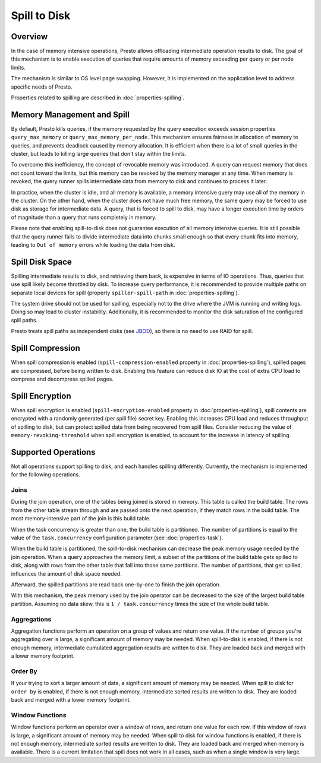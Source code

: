 =============
Spill to Disk
=============

Overview
--------

In the case of memory intensive operations, Presto allows offloading
intermediate operation results to disk. The goal of this mechanism is to
enable execution of queries that require amounts of memory exceeding per query
or per node limits.

The mechanism is similar to OS level page swapping. However, it is
implemented on the application level to address specific needs of Presto.

Properties related to spilling are described in :doc:`properties-spilling`.

Memory Management and Spill
---------------------------

By default, Presto kills queries, if the memory requested by the query execution
exceeds session properties ``query_max_memory`` or
``query_max_memory_per_node``. This mechanism ensures fairness in allocation
of memory to queries, and prevents deadlock caused by memory allocation.
It is efficient when there is a lot of small queries in the cluster, but
leads to killing large queries that don't stay within the limits.

To overcome this inefficiency, the concept of revocable memory was introduced. A
query can request memory that does not count toward the limits, but this memory
can be revoked by the memory manager at any time. When memory is revoked, the
query runner spills intermediate data from memory to disk and continues to
process it later.

In practice, when the cluster is idle, and all memory is available, a memory
intensive query may use all of the memory in the cluster. On the other hand,
when the cluster does not have much free memory, the same query may be forced to
use disk as storage for intermediate data. A query, that is forced to spill to
disk, may have a longer execution time by orders of magnitude than a query that
runs completely in memory.

Please note that enabling spill-to-disk does not guarantee execution of all
memory intensive queries. It is still possible that the query runner fails
to divide intermediate data into chunks small enough so that every chunk fits into
memory, leading to ``Out of memory`` errors while loading the data from disk.

Spill Disk Space
----------------

Spilling intermediate results to disk, and retrieving them back, is expensive
in terms of IO operations. Thus, queries that use spill likely become
throttled by disk. To increase query performance, it is recommended to
provide multiple paths on separate local devices for spill (property
``spiller-spill-path`` in :doc:`properties-spilling`).

The system drive should not be used for spilling, especially not to the drive where the JVM
is running and writing logs. Doing so may lead to cluster instability. Additionally,
it is recommended to monitor the disk saturation of the configured spill paths.

Presto treats spill paths as independent disks (see `JBOD
<https://en.wikipedia.org/wiki/Non-RAID_drive_architectures#JBOD>`_), so
there is no need to use RAID for spill.

Spill Compression
-----------------

When spill compression is enabled (``spill-compression-enabled`` property in
:doc:`properties-spilling`), spilled pages are compressed, before being
written to disk. Enabling this feature can reduce disk IO at the cost
of extra CPU load to compress and decompress spilled pages.

Spill Encryption
----------------

When spill encryption is enabled (``spill-encryption-enabled`` property in
:doc:`properties-spilling`), spill contents are encrypted with a randomly generated
(per spill file) secret key. Enabling this increases CPU load and reduces throughput
of spilling to disk, but can protect spilled data from being recovered from spill files.
Consider reducing the value of ``memory-revoking-threshold`` when spill
encryption is enabled, to account for the increase in latency of spilling.

Supported Operations
--------------------

Not all operations support spilling to disk, and each handles spilling
differently. Currently, the mechanism is implemented for the following
operations.

Joins
^^^^^

During the join operation, one of the tables being joined is stored in memory.
This table is called the build table. The rows from the other table stream
through and are passed onto the next operation, if they match rows in the build
table. The most memory-intensive part of the join is this build table.

When the task concurrency is greater than one, the build table is partitioned.
The number of partitions is equal to the value of the ``task.concurrency``
configuration parameter (see :doc:`properties-task`).

When the build table is partitioned, the spill-to-disk mechanism can decrease
the peak memory usage needed by the join operation. When a query approaches the
memory limit, a subset of the partitions of the build table gets spilled to disk,
along with rows from the other table that fall into those same partitions. The
number of partitions, that get spilled, influences the amount of disk space needed.

Afterward, the spilled partitions are read back one-by-one to finish the join
operation.

With this mechanism, the peak memory used by the join operator can be decreased
to the size of the largest build table partition. Assuming no data skew, this
is ``1 / task.concurrency`` times the size of the whole build table.

Aggregations
^^^^^^^^^^^^

Aggregation functions perform an operation on a group of values and return one
value. If the number of groups you're aggregating over is large, a significant
amount of memory may be needed. When spill-to-disk is enabled, if there is not
enough memory, intermediate cumulated aggregation results are written to disk.
They are loaded back and merged with a lower memory footprint.

Order By
^^^^^^^^

If your trying to sort a larger amount of data, a significant amount of memory
may be needed. When spill to disk for ``order by`` is enabled, if there is not enough
memory, intermediate sorted results are written to disk. They are loaded back and
merged with a lower memory footprint.

Window Functions
^^^^^^^^^^^^^^^^

Window functions perform an operator over a window of rows, and return one value
for each row. If this window of rows is large, a significant amount of memory may
be needed. When spill to disk for window functions is enabled, if there is not enough
memory, intermediate sorted results are written to disk. They are loaded back and
merged when memory is available. There is a current limitation that spill does not work
in all cases, such as when a single window is very large.
